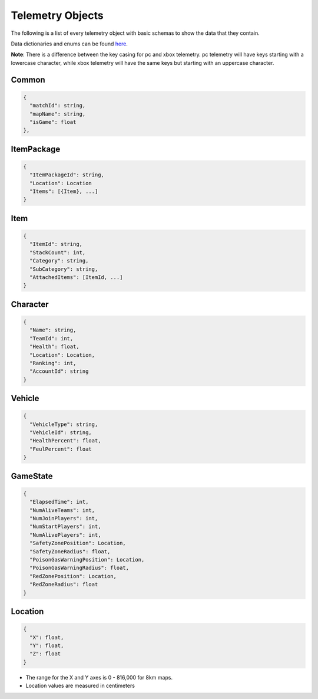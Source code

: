 .. _telemetry-objects:

Telemetry Objects
=================

The following is a list of every telemetry object with basic schemas to show the data that they contain.

Data dictionaries and enums can be found  `here <https://github.com/pubg/api-assets>`_.

**Note**: There is a difference between the key casing for pc and xbox telemetry. pc telemetry will have keys starting with a lowercase character, while xbox telemetry will have the same keys but starting with an uppercase character.

Common
------
.. code-block:: none

  {
    "matchId": string,
    "mapName": string,
    "isGame": float
  },



ItemPackage
-----------
.. code-block:: none

  {
    "ItemPackageId": string,
    "Location": Location
    "Items": [{Item}, ...]
  }



Item
----
.. code-block:: none

  {
    "ItemId": string,
    "StackCount": int,
    "Category": string,
    "SubCategory": string,
    "AttachedItems": [ItemId, ...]
  }



Character
---------
.. code-block:: none

  {
    "Name": string,
    "TeamId": int,
    "Health": float,
    "Location": Location,
    "Ranking": int,
    "AccountId": string
  }



Vehicle
-------
.. code-block:: none

  {
    "VehicleType": string,
    "VehicleId": string,
    "HealthPercent": float,
    "FeulPercent": float
  }



GameState
---------
.. code-block:: none

  {
    "ElapsedTime": int,
    "NumAliveTeams": int,
    "NumJoinPlayers": int,
    "NumStartPlayers": int,
    "NumAlivePlayers": int,
    "SafetyZonePosition": Location,
    "SafetyZoneRadius": float,
    "PoisonGasWarningPosition": Location,
    "PoisonGasWarningRadius": float,
    "RedZonePosition": Location,
    "RedZoneRadius": float
  }



.. _Location:

Location
--------
.. code-block:: none

  {
    "X": float,
    "Y": float,
    "Z": float
  }

- The range for the X and Y axes is 0 - 816,000 for 8km maps.
- Location values are measured in centimeters
